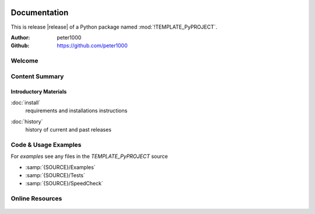 .. image:: _static/TEMPLATE_PyPROJECTMain350_220.png
   :align: center

=============
Documentation
=============

This is release |release| of a Python package named :mod:`!TEMPLATE_PyPROJECT`.

:Author: peter1000
:Github: https://github.com/peter1000

Welcome
=======

.. todo::

   Write a short intro to TEMPLATE_PyPROJECT


Content Summary
===============

.. rst-class:: floater

.. seealso:: :ref:`What's new in TEMPLATE_PyPROJECT <whats-new>`


Introductory Materials
----------------------

:doc:`install`
   requirements and installations instructions


.. todo::

   Write some more Introductory Materials


:doc:`history`
   history of current and past releases


Code & Usage Examples
=====================

For *examples* see any files in the `TEMPLATE_PyPROJECT` source

- :samp:`{SOURCE}/Examples`
- :samp:`{SOURCE}/Tests`
- :samp:`{SOURCE}/SpeedCheck`


Online Resources
================

   .. table::
      :class: fullwidth
      :column-alignment: lr

      ================ ====================================================
      Homepage:        `<https://github.com/peter1000/TEMPLATE_PyPROJECT>`_
      Online Docs:     `<http://packages.python.org/TEMPLATE_PyPROJECT>`_
      ---------------- ----------------------------------------------------
      ---------------- ----------------------------------------------------
      Download & PyPI: `<http://pypi.python.org/pypi/TEMPLATE_PyPROJECT>`_
      Source:          `<https://github.com/peter1000/TEMPLATE_PyPROJECT>`_
      ================ ====================================================

